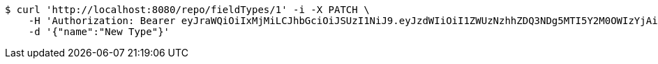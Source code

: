 [source,bash]
----
$ curl 'http://localhost:8080/repo/fieldTypes/1' -i -X PATCH \
    -H 'Authorization: Bearer eyJraWQiOiIxMjMiLCJhbGciOiJSUzI1NiJ9.eyJzdWIiOiI1ZWUzNzhhZDQ3NDg5MTI5Y2M0OWIzYjAiLCJyb2xlcyI6W10sImlzcyI6Im1tYWR1LmNvbSIsImdyb3VwcyI6W10sImF1dGhvcml0aWVzIjpbXSwiY2xpZW50X2lkIjoiMjJlNjViNzItOTIzNC00MjgxLTlkNzMtMzIzMDA4OWQ0OWE3IiwiZG9tYWluX2lkIjoiMCIsImF1ZCI6InRlc3QiLCJuYmYiOjE1OTgwODQ4NDEsInVzZXJfaWQiOiIxMTExMTExMTEiLCJzY29wZSI6ImEuZ2xvYmFsLmZpZWxkX3R5cGUudXBkYXRlIiwiZXhwIjoxNTk4MDg0ODQ2LCJpYXQiOjE1OTgwODQ4NDEsImp0aSI6ImY1YmY3NWE2LTA0YTAtNDJmNy1hMWUwLTU4M2UyOWNkZTg2YyJ9.egHy8i-Byf7Ee7k04vTyynEGMwKnyz-HplNEkQhHZx97VBiRbnHZbH9yDZtFqlfVgCM-pM6nK9ZIssrx6TQrkniO09fxzvLzHM3sd4AU5sQWfNl5f2QynPgXQ4nhMa_pEtEHB9CMZqhy8bdPSQ0nOUsghBml1DeW4ypgSoqij5KvDuBcUG5k3dn0h_VQQ2YFy7-Jl8DpaFvy9elyLsjvj9WRiwY0k8M6CXfHAg6BAqLw6isYrR7VeT6gnVLJuZa0JRQOgOUxkTORRRYdjN_0_iVzA6oiP-NgP5WuCjX2PMvWbpe9EvI24ph63XPZ4nZk9wiCiG2w8n6F7lAZJBqHTA' \
    -d '{"name":"New Type"}'
----